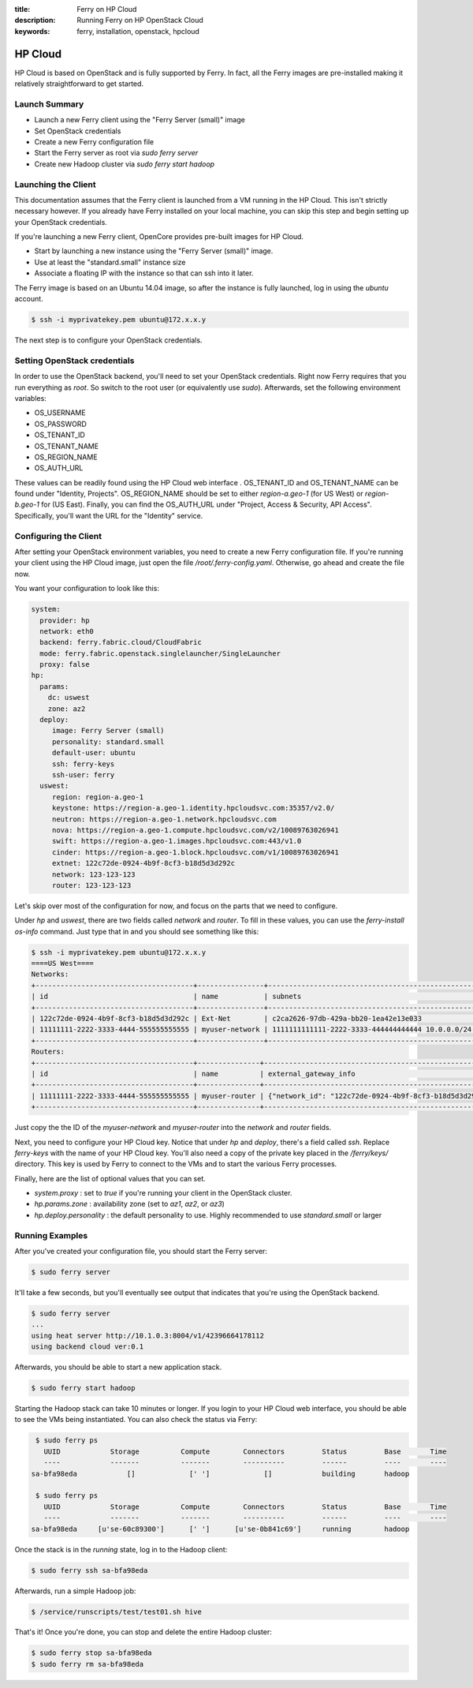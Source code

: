 :title: Ferry on HP Cloud
:description: Running Ferry on HP OpenStack Cloud
:keywords: ferry, installation, openstack, hpcloud

HP Cloud
========

HP Cloud is based on OpenStack and is fully supported by Ferry. In fact, all the
Ferry images are pre-installed making it relatively straightforward to get started. 

Launch Summary
--------------

- Launch a new Ferry client using the "Ferry Server (small)" image
- Set OpenStack credentials
- Create a new Ferry configuration file
- Start the Ferry server as root via `sudo ferry server`
- Create new Hadoop cluster via `sudo ferry start hadoop`

Launching the Client
--------------------

This documentation assumes that the Ferry client is launched from a VM running in
the HP Cloud. This isn't strictly necessary however. If you already have Ferry
installed on your local machine, you can skip this step and begin setting up
your OpenStack credentials. 

If you're launching a new Ferry client, OpenCore provides pre-built images for HP Cloud. 

- Start by launching a new instance using the "Ferry Server (small)" image.
- Use at least the "standard.small" instance size
- Associate a floating IP with the instance so that can ssh into it later. 

The Ferry image is based on an Ubuntu 14.04 image, so after the instance is fully launched, log in
using the `ubuntu` account.

.. code-block:: bash

    $ ssh -i myprivatekey.pem ubuntu@172.x.x.y 

The next step is to configure your OpenStack credentials. 

Setting OpenStack credentials
-----------------------------

In order to use the OpenStack backend, you'll need to set your OpenStack credentials. Right now
Ferry requires that you run everything as *root*. So switch to the root user (or equivalently use `sudo`). 
Afterwards, set the following environment variables:

- OS_USERNAME
- OS_PASSWORD
- OS_TENANT_ID
- OS_TENANT_NAME
- OS_REGION_NAME
- OS_AUTH_URL

These values can be readily found using the HP Cloud web interface . OS_TENANT_ID and OS_TENANT_NAME can be found under "Identity, Projects". 
OS_REGION_NAME should be set to either `region-a.geo-1` (for US West) or `region-b.geo-1` for (US East). Finally, you can find the
OS_AUTH_URL under "Project, Access & Security, API Access". Specifically, you'll want the URL for the "Identity" service. 

Configuring the Client
----------------------

After setting your OpenStack environment variables, you need to create a new Ferry configuration file. If you're running your
client using the HP Cloud image, just open the file `/root/.ferry-config.yaml`. Otherwise, go ahead and create the file now. 

You want your configuration to look like this: 

.. code-block:: yaml

    system:
      provider: hp
      network: eth0
      backend: ferry.fabric.cloud/CloudFabric
      mode: ferry.fabric.openstack.singlelauncher/SingleLauncher
      proxy: false
    hp:
      params:
        dc: uswest
        zone: az2
      deploy:
         image: Ferry Server (small)
         personality: standard.small
         default-user: ubuntu
         ssh: ferry-keys
         ssh-user: ferry
      uswest:
         region: region-a.geo-1
         keystone: https://region-a.geo-1.identity.hpcloudsvc.com:35357/v2.0/
         neutron: https://region-a.geo-1.network.hpcloudsvc.com
         nova: https://region-a.geo-1.compute.hpcloudsvc.com/v2/10089763026941
         swift: https://region-a.geo-1.images.hpcloudsvc.com:443/v1.0
         cinder: https://region-a.geo-1.block.hpcloudsvc.com/v1/10089763026941
         extnet: 122c72de-0924-4b9f-8cf3-b18d5d3d292c
         network: 123-123-123
         router: 123-123-123

Let's skip over most of the configuration for now, and focus on the parts that we need
to configure. 

Under `hp` and `uswest`, there are two fields called `network` and `router`. To fill in these
values, you can use the `ferry-install os-info` command. Just type that in and you should see
something like this:

.. code-block:: bash

    $ ssh -i myprivatekey.pem ubuntu@172.x.x.y 
    ====US West====
    Networks:
    +--------------------------------------+----------------+--------------------------------------------------+
    | id                                   | name           | subnets                                          |
    +--------------------------------------+----------------+--------------------------------------------------+
    | 122c72de-0924-4b9f-8cf3-b18d5d3d292c | Ext-Net        | c2ca2626-97db-429a-bb20-1ea42e13e033             |
    | 11111111-2222-3333-4444-555555555555 | myuser-network | 1111111111111-2222-3333-444444444444 10.0.0.0/24 |
    +--------------------------------------+----------------+--------------------------------------------------+
    Routers:
    +--------------------------------------+---------------+-----------------------------------------------------------------------------+
    | id                                   | name          | external_gateway_info                                                       |
    +--------------------------------------+---------------+-----------------------------------------------------------------------------+
    | 11111111-2222-3333-4444-555555555555 | myuser-router | {"network_id": "122c72de-0924-4b9f-8cf3-b18d5d3d292c", "enable_snat": true} |
    +--------------------------------------+---------------+-----------------------------------------------------------------------------+

Just copy the the ID of the `myuser-network` and `myuser-router` into the `network` and `router` fields.

Next, you need to configure your HP Cloud key. Notice that under `hp` and `deploy`, there's a field
called `ssh`. Replace `ferry-keys` with the name of your HP Cloud key. You'll also need a copy
of the private key placed in the `/ferry/keys/` directory. This key is used by Ferry to connect to
the VMs and to start the various Ferry processes. 

Finally, here are the list of optional values that you can set.

- `system.proxy` : set to `true` if you're running your client in the OpenStack cluster.
- `hp.params.zone` : availability zone (set to `az1`, `az2`, or `az3`)
- `hp.deploy.personality` : the default personality to use. Highly recommended to use `standard.small` or larger

Running Examples
----------------

After you've created your configuration file, you should start the Ferry server:

.. code-block:: bash

    $ sudo ferry server

It'll take a few seconds, but you'll eventually see output that indicates that you're using the OpenStack
backend. 

.. code-block:: bash

    $ sudo ferry server
    ...
    using heat server http://10.1.0.3:8004/v1/42396664178112
    using backend cloud ver:0.1

Afterwards, you should be able to start a new application stack. 

.. code-block:: bash

    $ sudo ferry start hadoop

Starting the Hadoop stack can take 10 minutes or longer. If you login to your HP Cloud web interface, 
you should be able to see the VMs being instantiated. You can also check the status via Ferry:

.. code-block:: bash

    $ sudo ferry ps
      UUID            Storage          Compute        Connectors         Status         Base       Time
      ----            -------          -------        ----------         ------         ----       ----
   sa-bfa98eda            []             [' ']             []            building       hadoop

    $ sudo ferry ps
      UUID            Storage          Compute        Connectors         Status         Base       Time
      ----            -------          -------        ----------         ------         ----       ----
   sa-bfa98eda     [u'se-60c89300']      [' ']      [u'se-0b841c69']     running        hadoop

Once the stack is in the `running` state, log in to the Hadoop client:

.. code-block:: bash

    $ sudo ferry ssh sa-bfa98eda

Afterwards, run a simple Hadoop job:

.. code-block:: bash

    $ /service/runscripts/test/test01.sh hive

That's it! Once you're done, you can stop and delete the entire Hadoop cluster:

.. code-block:: bash

    $ sudo ferry stop sa-bfa98eda
    $ sudo ferry rm sa-bfa98eda
